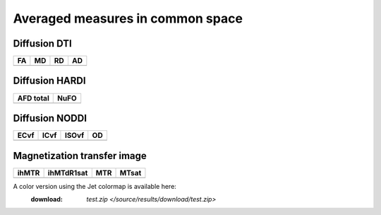 Averaged measures in common space
=================================

Diffusion DTI
--------------

+-----------------------------------+----------------------------------+----------------------------------+----------------------------------+
|                  FA               |                 MD               |                 RD               |                 AD               |
+===================================+==================================+==================================+==================================+
| .. image:: averaged_maps/FA.gif   | .. image:: averaged_maps/MD.gif  |  .. image:: averaged_maps/RD.gif | .. image:: averaged_maps/AD.gif  |
|    :width: 200                    |    :width: 200                   |    :width: 200                   |    :width: 200                   |
+-----------------------------------+----------------------------------+----------------------------------+----------------------------------+


Diffusion HARDI
---------------

+------------------------------------------+----------------------------------------+
|               AFD total                  |                   NuFO                 |
+==========================================+========================================+
| .. image:: averaged_maps/afd_total.gif   | .. image:: averaged_maps/NuFO_gwm.gif  |
|    :width: 200                           |    :width: 200                         |
+------------------------------------------+----------------------------------------+


Diffusion NODDI
---------------

+-------------------------------------+------------------------------------+-------------------------------------+---------------------------------+
|               ECvf                  |                  ICvf              |                   ISOvf             |                  OD             |
+=====================================+====================================+=====================================+=================================+
| .. image:: averaged_maps/ECvf.gif   | .. image:: averaged_maps/ICvf.gif  |  .. image:: averaged_maps/ISOvf.gif | .. image:: averaged_maps/OD.gif |
|    :width: 200                      |    :width: 200                     |    :width: 200                      |    :width: 200                  |
+-------------------------------------+------------------------------------+-------------------------------------+---------------------------------+



Magnetization transfer image
----------------------------

+------------------------------------+-----------------------------------------+-----------------------------------+------------------------------------+
|                ihMTR               |                ihMTdR1sat               |                 MTR               |                MTsat               |
+====================================+=========================================+===================================+====================================+
| .. image:: averaged_maps/ihMTR.gif | .. image:: averaged_maps/ihMTdR1sat.gif |  .. image:: averaged_maps/MTR.gif | .. image:: averaged_maps/MTsat.gif |
|    :width: 200                     |    :width: 200                          |    :width: 200                    |    :width: 200                     |
+------------------------------------+-----------------------------------------+-----------------------------------+------------------------------------+



A color version using the Jet colormap is available here:
      :download: `test.zip </source/results/download/test.zip>`

